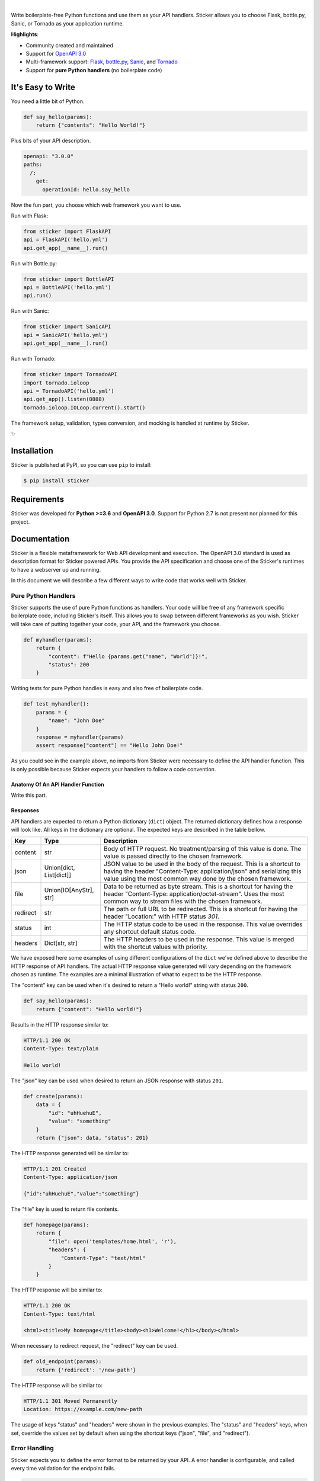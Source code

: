 .. image:: https://github.com/rafaelcaricio/sticker/raw/master/docs/images/sticker_logo.png
    :align: center
    :alt: Sticker
    :target: https://github.com/rafaelcaricio/sticker

|

.. image:: https://img.shields.io/pypi/v/sticker.svg
    :target: https://pypi.python.org/pypi/sticker

.. image:: https://img.shields.io/pypi/l/sticker.svg
    :target: https://pypi.python.org/pypi/sticker

.. image:: https://img.shields.io/pypi/pyversions/sticker.svg
    :target: https://pypi.python.org/pypi/sticker

.. image:: https://img.shields.io/github/contributors/rafaelcaricio/sticker.svg
    :target: https://github.com/rafaelcaricio/sticker/graphs/contributors

Write boilerplate-free Python functions and use them as your API handlers.
Sticker allows you to choose Flask, bottle.py, Sanic, or Tornado as your
application runtime.

**Highlights**:

* Community created and maintained
* Support for `OpenAPI 3.0 <https://swagger.io/specification/>`_
* Multi-framework support: `Flask <http://flask.pocoo.org/>`_, `bottle.py <https://github.com/bottlepy/bottle>`_, `Sanic <https://github.com/channelcat/sanic>`_, and `Tornado <http://www.tornadoweb.org/en/stable/>`_
* Support for **pure Python handlers** (no boilerplate code)

It's Easy to Write
==================

You need a little bit of Python.

.. code-block:: python

    def say_hello(params):
        return {"contents": "Hello World!"}

Plus bits of your API description.

.. code-block:: YAML

    openapi: "3.0.0"
    paths:
      /:
        get:
          operationId: hello.say_hello

Now the fun part, you choose which web framework you want to use.

Run with Flask:

.. code-block:: python

    from sticker import FlaskAPI
    api = FlaskAPI('hello.yml')
    api.get_app(__name__).run()

Run with Bottle.py:

.. code-block:: python

    from sticker import BottleAPI
    api = BottleAPI('hello.yml')
    api.run()

Run with Sanic:

.. code-block:: python

    from sticker import SanicAPI
    api = SanicAPI('hello.yml')
    api.get_app(__name__).run()

Run with Tornado:

.. code-block:: python

    from sticker import TornadoAPI
    import tornado.ioloop
    api = TornadoAPI('hello.yml')
    api.get_app().listen(8888)
    tornado.ioloop.IOLoop.current().start()

The framework setup, validation, types conversion, and mocking is handled at runtime by Sticker.

✨

Installation
============

Sticker is published at PyPI, so you can use ``pip`` to install:

.. code-block:: bash

    $ pip install sticker

Requirements
============

Sticker was developed for **Python >=3.6** and **OpenAPI 3.0**. Support for Python 2.7 is not present nor planned for this project.

Documentation
=============

Sticker is a flexible metaframework for Web API development and execution. The OpenAPI 3.0 standard is used as
description format for Sticker powered APIs. You provide the API specification and choose one of the
Sticker's runtimes to have a webserver up and running.

In this document we will describe a few different ways to write code that works well with Sticker.

Pure Python Handlers
--------------------

Sticker supports the use of pure Python functions as handlers. Your code will be free of any framework
specific boilerplate code, including Sticker's itself. This allows you to swap between different frameworks
as you wish. Sticker will take care of putting together your code, your API, and the framework you choose.

.. code-block:: python

    def myhandler(params):
        return {
            "content": f"Hello {params.get("name", "World")}!",
            "status": 200
        }

Writing tests for pure Python handles is easy and also
free of boilerplate code.

.. code-block:: python

    def test_myhandler():
        params = {
            "name": "John Doe"
        }
        response = myhandler(params)
        assert response["content"] == "Hello John Doe!"

As you could see in the example above, no imports from Sticker were necessary to define the API handler function.
This is only possible because Sticker expects your handlers to follow a code convention.

Anatomy Of An API Handler Function
^^^^^^^^^^^^^^^^^^^^^^^^^^^^^^^^^^

Write this part.

Responses
^^^^^^^^^

API handlers are expected to return a Python dictionary (``dict``) object. The returned dictionary defines how a response
will look like. All keys in the dictionary are optional. The expected keys are described in the table bellow.

=========== ======================== ===========
Key         Type                     Description
=========== ======================== ===========
content     str                      Body of HTTP request. No treatment/parsing of this value is done. The value is passed directly to the chosen framework.
json        Union[dict, List[dict]]  JSON value to be used in the body of the request. This is a shortcut to having the header "Content-Type: application/json" and serializing this value using the most common way done by the chosen framework.
file        Union[IO[AnyStr], str]   Data to be returned as byte stream. This is a shortcut for having the header "Content-Type: application/octet-stream". Uses the most common way to stream files with the chosen framework.
redirect    str                      The path or full URL to be redirected. This is a shortcut for having the header "Location:" with HTTP status `301`.
status      int                      The HTTP status code to be used in the response. This value overrides any shortcut default status code.
headers     Dict[str, str]           The HTTP headers to be used in the response. This value is merged with the shortcut values with priority.
=========== ======================== ===========


We have exposed here some examples of using different configurations of the ``dict`` we've defined above to describe the
HTTP response of API handlers. The actual HTTP response value generated will vary depending on the framework chosen as
runtime. The examples are a minimal illustration of what to expect to be the HTTP response.

The "content" key can be used when it's desired to return a "Hello world!" string with status ``200``.

.. code-block:: python

    def say_hello(params):
        return {"content": "Hello world!"}

Results in the HTTP response similar to:

.. code-block::

    HTTP/1.1 200 OK
    Content-Type: text/plain

    Hello world!

The "json" key can be used when desired to return an JSON response with status ``201``.

.. code-block:: python

    def create(params):
        data = {
            "id": "uhHuehuE",
            "value": "something"
        }
        return {"json": data, "status": 201}

The HTTP response generated will be similar to:

.. code-block::

    HTTP/1.1 201 Created
    Content-Type: application/json

    {"id":"uhHuehuE","value":"something"}

The "file" key is used to return file contents.

.. code-block:: python

    def homepage(params):
        return {
            "file": open('templates/home.html', 'r'),
            "headers": {
                "Content-Type": "text/html"
            }
        }

The HTTP response will be similar to:

.. code-block::

    HTTP/1.1 200 OK
    Content-Type: text/html

    <html><title>My homepage</title><body><h1>Welcome!</h1></body></html>

When necessary to redirect request, the "redirect" key can be used.

.. code-block:: python

    def old_endpoint(params):
        return {'redirect': '/new-path'}

The HTTP response will be similar to:

.. code-block::

    HTTP/1.1 301 Moved Permanently
    Location: https://example.com/new-path

The usage of keys "status" and "headers" were shown in the previous examples. The "status" and "headers" keys, when set,
override the values set by default when using the shortcut keys ("json", "file", and "redirect").

Error Handling
--------------

Sticker expects you to define the error format to be returned by your API. A error handler is configurable,
and called every time validation for the endpoint fails.

.. code-block:: python

    def error_handler(error):
        return {
            "content": {
                "error": error["message"]
            },
            "headers": {
                "Content-Type": "application/json"
            },
            "status_code": 400
        }

Contributing
============

Sticker is developed under the `Apache 2.0 license <https://github.com/rafaelcaricio/sticker/blob/master/LICENSE>`_
and is publicly available to everyone. We are happy to accept contributions.

How to Contribute
-----------------

#. Check for open issues or open a fresh issue to start a discussion around a feature idea or a bug. There is a `Good First Issue`_ tag for issues that should be ideal for people who are not very familiar with the codebase yet.
#. Fork `the repository`_ on GitHub to start making your changes to the **master** branch (or branch off of it).
#. Write a test which shows that the bug was fixed or that the feature works as expected.
#. Send a pull request and bug the maintainer until it gets merged and published. :) Make sure to add yourself to AUTHORS_.

.. _`the repository`: https://github.com/rafaelcaricio/sticker
.. _AUTHORS: https://github.com/rafaelcaricio/sticker/blob/master/AUTHORS.rst
.. _Good First Issue: https://github.com/rafaelcaricio/sticker/issues?q=is%3Aissue+is%3Aopen+label%3A%22good+first+issue%22
